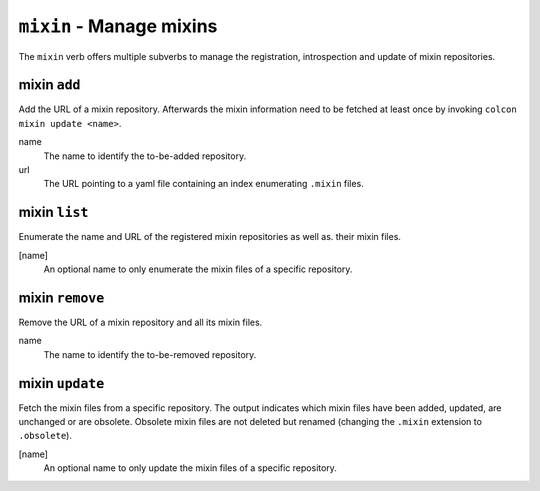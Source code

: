 ``mixin`` - Manage mixins
=========================

The ``mixin`` verb offers multiple subverbs to manage the
registration, introspection and update of mixin repositories.

mixin ``add``
----------------

Add the URL of a mixin repository.
Afterwards the mixin information need to be fetched at least once by invoking
``colcon mixin update <name>``.

name
  The name to identify the to-be-added repository.

url
  The URL pointing to a yaml file containing an index enumerating ``.mixin``
  files.

mixin ``list``
-----------------

Enumerate the name and URL of the registered mixin repositories as well as.
their mixin files.

[name]
  An optional name to only enumerate the mixin files of a specific repository.

mixin ``remove``
-------------------

Remove the URL of a mixin repository and all its mixin files.

name
  The name to identify the to-be-removed repository.

mixin ``update``
-------------------

Fetch the mixin files from a specific repository.
The output indicates which mixin files have been added, updated, are
unchanged or are obsolete.
Obsolete mixin files are not deleted but renamed (changing the ``.mixin``
extension to ``.obsolete``).

[name]
  An optional name to only update the mixin files of a specific repository.
